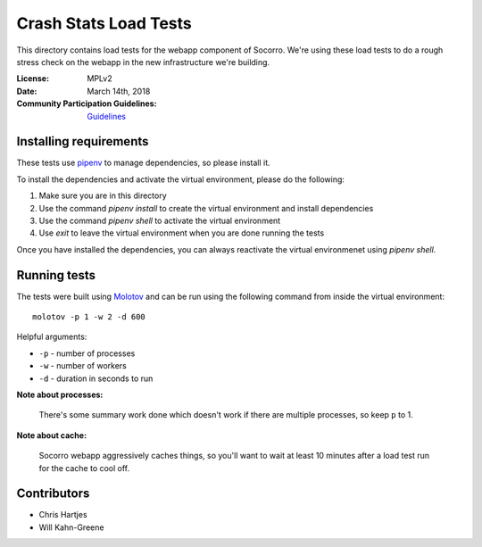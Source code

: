 ======================
Crash Stats Load Tests
======================

This directory contains load tests for the webapp component of Socorro. We're
using these load tests to do a rough stress check on the webapp in the new
infrastructure we're building.

:License: MPLv2
:Date: March 14th, 2018
:Community Participation Guidelines: `Guidelines <https://github.com/mozilla-services/socorro-webapp-loadtests/blob/master/CODE_OF_CONDUCT.md>`_


Installing requirements
=======================

These tests use `pipenv <https://pipenv.readthedocs.io/en/latest/>`_ to manage
dependencies, so please install it.

To install the dependencies and activate the virtual environment, please do the
following:

1. Make sure you are in this directory
2. Use the command `pipenv install` to create the virtual environment and
   install dependencies
3. Use the command `pipenv shell` to activate the virtual environment
4. Use `exit` to leave the virtual environment when you are done running the
   tests

Once you have installed the dependencies, you can always reactivate the virtual
environmenet using `pipenv shell`.


Running tests
=============

The tests were built using `Molotov <https://molotov.readthedocs.io/>`_ and
can be run using the following command from inside the virtual environment::

    molotov -p 1 -w 2 -d 600

Helpful arguments:

* ``-p`` - number of processes
* ``-w`` - number of workers
* ``-d`` - duration in seconds to run


**Note about processes:**

   There's some summary work done which doesn't work if there are multiple
   processes, so keep ``p`` to 1.


**Note about cache:**

   Socorro webapp aggressively caches things, so you'll want to wait at least
   10 minutes after a load test run for the cache to cool off.


Contributors
============

* Chris Hartjes
* Will Kahn-Greene
